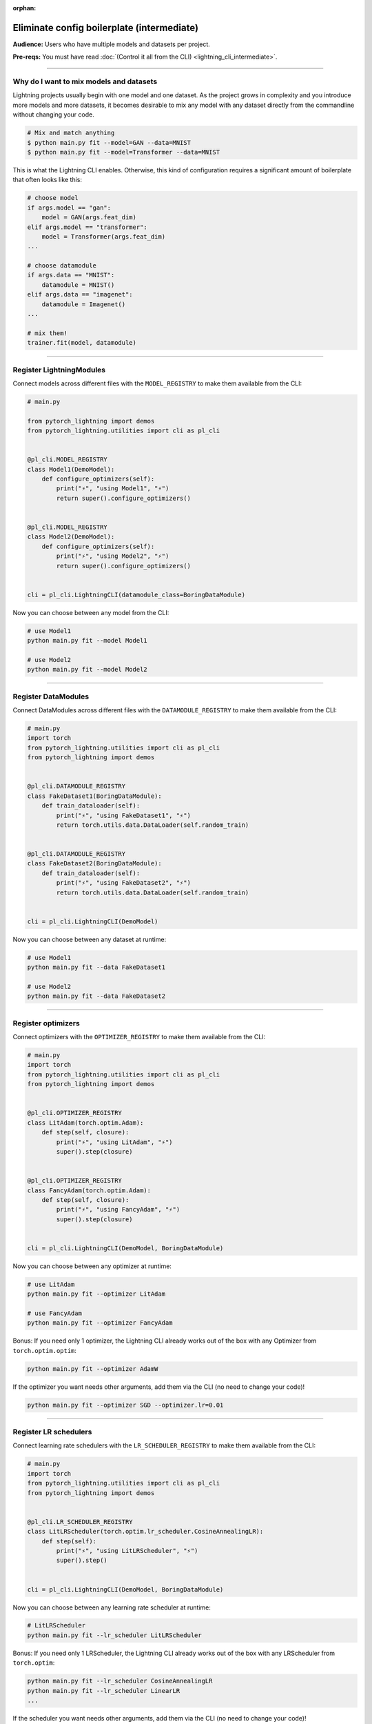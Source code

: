 :orphan:

###########################################
Eliminate config boilerplate (intermediate)
###########################################
**Audience:** Users who have multiple models and datasets per project.

**Pre-reqs:** You must have read :doc:`(Control it all from the CLI) <lightning_cli_intermediate>`.

----

****************************************
Why do I want to mix models and datasets
****************************************
Lightning projects usually begin with one model and one dataset. As the project grows in complexity and you introduce more models and more datasets, it becomes desirable
to mix any model with any dataset directly from the commandline without changing your code.


.. code:: bash

    # Mix and match anything
    $ python main.py fit --model=GAN --data=MNIST
    $ python main.py fit --model=Transformer --data=MNIST

This is what the Lightning CLI enables. Otherwise, this kind of configuration requires a significant amount of boilerplate that often looks like this:

.. code:: python

    # choose model
    if args.model == "gan":
        model = GAN(args.feat_dim)
    elif args.model == "transformer":
        model = Transformer(args.feat_dim)
    ...

    # choose datamodule
    if args.data == "MNIST":
        datamodule = MNIST()
    elif args.data == "imagenet":
        datamodule = Imagenet()
    ...

    # mix them!
    trainer.fit(model, datamodule)

----

*************************
Register LightningModules
*************************
Connect models across different files with the ``MODEL_REGISTRY`` to make them available from the CLI:

.. code:: python

    # main.py

    from pytorch_lightning import demos
    from pytorch_lightning.utilities import cli as pl_cli


    @pl_cli.MODEL_REGISTRY
    class Model1(DemoModel):
        def configure_optimizers(self):
            print("⚡", "using Model1", "⚡")
            return super().configure_optimizers()


    @pl_cli.MODEL_REGISTRY
    class Model2(DemoModel):
        def configure_optimizers(self):
            print("⚡", "using Model2", "⚡")
            return super().configure_optimizers()


    cli = pl_cli.LightningCLI(datamodule_class=BoringDataModule)

Now you can choose between any model from the CLI:

.. code:: bash

    # use Model1
    python main.py fit --model Model1

    # use Model2
    python main.py fit --model Model2

----

********************
Register DataModules
********************
Connect DataModules across different files with the ``DATAMODULE_REGISTRY`` to make them available from the CLI:

.. code:: python

    # main.py
    import torch
    from pytorch_lightning.utilities import cli as pl_cli
    from pytorch_lightning import demos


    @pl_cli.DATAMODULE_REGISTRY
    class FakeDataset1(BoringDataModule):
        def train_dataloader(self):
            print("⚡", "using FakeDataset1", "⚡")
            return torch.utils.data.DataLoader(self.random_train)


    @pl_cli.DATAMODULE_REGISTRY
    class FakeDataset2(BoringDataModule):
        def train_dataloader(self):
            print("⚡", "using FakeDataset2", "⚡")
            return torch.utils.data.DataLoader(self.random_train)


    cli = pl_cli.LightningCLI(DemoModel)

Now you can choose between any dataset at runtime:

.. code:: bash

    # use Model1
    python main.py fit --data FakeDataset1

    # use Model2
    python main.py fit --data FakeDataset2

----

*******************
Register optimizers
*******************
Connect optimizers with the ``OPTIMIZER_REGISTRY`` to make them available from the CLI:

.. code:: python

    # main.py
    import torch
    from pytorch_lightning.utilities import cli as pl_cli
    from pytorch_lightning import demos


    @pl_cli.OPTIMIZER_REGISTRY
    class LitAdam(torch.optim.Adam):
        def step(self, closure):
            print("⚡", "using LitAdam", "⚡")
            super().step(closure)


    @pl_cli.OPTIMIZER_REGISTRY
    class FancyAdam(torch.optim.Adam):
        def step(self, closure):
            print("⚡", "using FancyAdam", "⚡")
            super().step(closure)


    cli = pl_cli.LightningCLI(DemoModel, BoringDataModule)

Now you can choose between any optimizer at runtime:

.. code:: bash

    # use LitAdam
    python main.py fit --optimizer LitAdam

    # use FancyAdam
    python main.py fit --optimizer FancyAdam

Bonus: If you need only 1 optimizer, the Lightning CLI already works out of the box with any Optimizer from ``torch.optim.optim``:

.. code:: bash

    python main.py fit --optimizer AdamW

If the optimizer you want needs other arguments, add them via the CLI (no need to change your code)!

.. code:: bash

    python main.py fit --optimizer SGD --optimizer.lr=0.01

----

**********************
Register LR schedulers
**********************
Connect learning rate schedulers with the ``LR_SCHEDULER_REGISTRY`` to make them available from the CLI:

.. code:: python

    # main.py
    import torch
    from pytorch_lightning.utilities import cli as pl_cli
    from pytorch_lightning import demos


    @pl_cli.LR_SCHEDULER_REGISTRY
    class LitLRScheduler(torch.optim.lr_scheduler.CosineAnnealingLR):
        def step(self):
            print("⚡", "using LitLRScheduler", "⚡")
            super().step()


    cli = pl_cli.LightningCLI(DemoModel, BoringDataModule)

Now you can choose between any learning rate scheduler at runtime:

.. code:: bash

    # LitLRScheduler
    python main.py fit --lr_scheduler LitLRScheduler


Bonus: If you need only 1 LRScheduler, the Lightning CLI already works out of the box with any LRScheduler from ``torch.optim``:

.. code:: bash

    python main.py fit --lr_scheduler CosineAnnealingLR
    python main.py fit --lr_scheduler LinearLR
    ...

If the scheduler you want needs other arguments, add them via the CLI (no need to change your code)!

.. code:: bash

    python main.py fit --lr_scheduler=ReduceLROnPlateau --lr_scheduler.monitor=epoch

----

*************************
Register from any package
*************************
A shortcut to register many classes from a package is to use the ``register_classes`` method. Here we register all optimizers from the ``torch.optim`` library:

.. code:: python

    import torch
    from pytorch_lightning.utilities import cli as pl_cli
    from pytorch_lightning import demos

    # add all PyTorch optimizers!
    pl_cli.OPTIMIZER_REGISTRY.register_classes(module=torch.optim, base_cls=torch.optim.Optimizer)

    cli = pl_cli.LightningCLI(DemoModel, BoringDataModule)

Now use any of the optimizers in the ``torch.optim`` library:

.. code:: bash

    python main.py fit --optimizer AdamW

This method is supported by all the registry classes.
